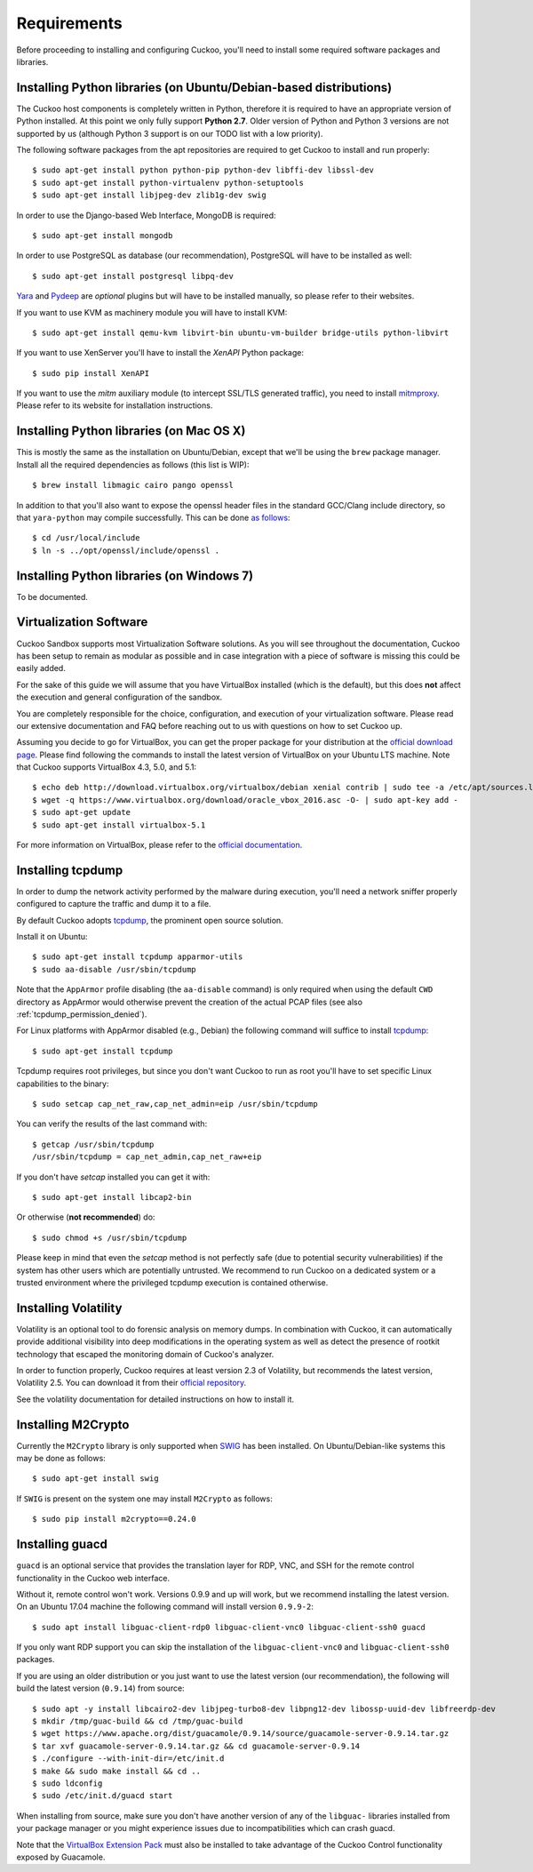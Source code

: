 ============
Requirements
============

Before proceeding to installing and configuring Cuckoo, you'll need to install
some required software packages and libraries.

Installing Python libraries (on Ubuntu/Debian-based distributions)
==================================================================

The Cuckoo host components is completely written in Python, therefore it is
required to have an appropriate version of Python installed. At this point we
only fully support **Python 2.7**. Older version of Python and Python 3
versions are not supported by us (although Python 3 support is on our TODO
list with a low priority).

The following software packages from the apt repositories are required to get
Cuckoo to install and run properly::

    $ sudo apt-get install python python-pip python-dev libffi-dev libssl-dev
    $ sudo apt-get install python-virtualenv python-setuptools
    $ sudo apt-get install libjpeg-dev zlib1g-dev swig

In order to use the Django-based Web Interface, MongoDB is required::

    $ sudo apt-get install mongodb

In order to use PostgreSQL as database (our recommendation), PostgreSQL will
have to be installed as well::

    $ sudo apt-get install postgresql libpq-dev

`Yara`_ and `Pydeep`_ are *optional* plugins but will have to be installed
manually, so please refer to their websites.

If you want to use KVM as machinery module you will have to install KVM::

    $ sudo apt-get install qemu-kvm libvirt-bin ubuntu-vm-builder bridge-utils python-libvirt

If you want to use XenServer you'll have to install the *XenAPI* Python package::

    $ sudo pip install XenAPI

If you want to use the *mitm* auxiliary module (to intercept SSL/TLS generated
traffic), you need to install `mitmproxy`_. Please refer to its website for
installation instructions.

.. _Yara: https://github.com/plusvic/yara
.. _Pydeep: https://github.com/kbandla/pydeep
.. _mitmproxy: https://mitmproxy.org/

Installing Python libraries (on Mac OS X)
=========================================

This is mostly the same as the installation on Ubuntu/Debian, except that
we'll be using the ``brew`` package manager. Install all the required
dependencies as follows (this list is WIP)::

    $ brew install libmagic cairo pango openssl

In addition to that you'll also want to expose the openssl header files in the
standard GCC/Clang include directory, so that ``yara-python`` may compile
successfully. This can be done `as follows`_::

    $ cd /usr/local/include
    $ ln -s ../opt/openssl/include/openssl .

.. _as follows: https://www.anintegratedworld.com/mac-osx-fatal-error-opensslsha-h-file-not-found/

Installing Python libraries (on Windows 7)
==========================================

To be documented.

Virtualization Software
=======================

Cuckoo Sandbox supports most Virtualization Software solutions. As you will
see throughout the documentation, Cuckoo has been setup to remain as modular
as possible and in case integration with a piece of software is missing this
could be easily added.

For the sake of this guide we will assume that you have VirtualBox installed
(which is the default), but this does **not** affect the execution and general
configuration of the sandbox.

You are completely responsible for the choice, configuration, and execution of
your virtualization software. Please read our extensive documentation and FAQ
before reaching out to us with questions on how to set Cuckoo up.

Assuming you decide to go for VirtualBox, you can get the proper package for
your distribution at the `official download page`_. Please find following the
commands to install the latest version of VirtualBox on your Ubuntu LTS
machine. Note that Cuckoo supports VirtualBox 4.3, 5.0, and 5.1::

    $ echo deb http://download.virtualbox.org/virtualbox/debian xenial contrib | sudo tee -a /etc/apt/sources.list.d/virtualbox.list
    $ wget -q https://www.virtualbox.org/download/oracle_vbox_2016.asc -O- | sudo apt-key add -
    $ sudo apt-get update
    $ sudo apt-get install virtualbox-5.1

For more information on VirtualBox, please refer to the
`official documentation`_.

.. _VirtualBox: http://www.virtualbox.org
.. _official download page: https://www.virtualbox.org/wiki/Linux_Downloads
.. _official documentation: https://www.virtualbox.org/wiki/Documentation

Installing tcpdump
==================

In order to dump the network activity performed by the malware during
execution, you'll need a network sniffer properly configured to capture
the traffic and dump it to a file.

By default Cuckoo adopts `tcpdump`_, the prominent open source solution.

Install it on Ubuntu::

    $ sudo apt-get install tcpdump apparmor-utils
    $ sudo aa-disable /usr/sbin/tcpdump

Note that the ``AppArmor`` profile disabling (the ``aa-disable`` command) is
only required when using the default ``CWD`` directory as AppArmor would
otherwise prevent the creation of the actual PCAP files (see also
:ref:`tcpdump_permission_denied`).

For Linux platforms with AppArmor disabled (e.g., Debian) the following
command will suffice to install `tcpdump`_::

    $ sudo apt-get install tcpdump

Tcpdump requires root privileges, but since you don't want Cuckoo to run as
root you'll have to set specific Linux capabilities to the binary::

    $ sudo setcap cap_net_raw,cap_net_admin=eip /usr/sbin/tcpdump

You can verify the results of the last command with::

    $ getcap /usr/sbin/tcpdump
    /usr/sbin/tcpdump = cap_net_admin,cap_net_raw+eip

If you don't have `setcap` installed you can get it with::

    $ sudo apt-get install libcap2-bin

Or otherwise (**not recommended**) do::

    $ sudo chmod +s /usr/sbin/tcpdump

Please keep in mind that even the `setcap` method is not perfectly safe (due
to potential security vulnerabilities) if the system has other users which are
potentially untrusted. We recommend to run Cuckoo on a dedicated system or a
trusted environment where the privileged tcpdump execution is contained
otherwise.

.. _tcpdump: http://www.tcpdump.org

Installing Volatility
=====================

Volatility is an optional tool to do forensic analysis on memory dumps. In
combination with Cuckoo, it can automatically provide additional visibility
into deep modifications in the operating system as well as detect the presence
of rootkit technology that escaped the monitoring domain of Cuckoo's analyzer.

In order to function properly, Cuckoo requires at least version 2.3 of
Volatility, but recommends the latest version, Volatility 2.5. You can
download it from their `official repository`_.

See the volatility documentation for detailed instructions on how to install it.

.. _official repository: https://github.com/volatilityfoundation

Installing M2Crypto
===================

Currently the ``M2Crypto`` library is only supported when `SWIG`_ has been
installed. On Ubuntu/Debian-like systems this may be done as follows::

    $ sudo apt-get install swig

If ``SWIG`` is present on the system one may install ``M2Crypto`` as follows::

    $ sudo pip install m2crypto==0.24.0

.. _SWIG: http://www.swig.org/

Installing guacd
================

``guacd`` is an optional service that provides the translation layer for RDP,
VNC, and SSH for the remote control functionality in the Cuckoo web interface.

Without it, remote control won't work. Versions 0.9.9 and up will work, but we
recommend installing the latest version. On an Ubuntu 17.04 machine the
following command will install version ``0.9.9-2``::

    $ sudo apt install libguac-client-rdp0 libguac-client-vnc0 libguac-client-ssh0 guacd

If you only want RDP support you can skip the installation of the
``libguac-client-vnc0`` and ``libguac-client-ssh0`` packages.

If you are using an older distribution or you just want to use the latest
version (our recommendation), the following will build the latest version
(``0.9.14``) from source::

    $ sudo apt -y install libcairo2-dev libjpeg-turbo8-dev libpng12-dev libossp-uuid-dev libfreerdp-dev
    $ mkdir /tmp/guac-build && cd /tmp/guac-build
    $ wget https://www.apache.org/dist/guacamole/0.9.14/source/guacamole-server-0.9.14.tar.gz
    $ tar xvf guacamole-server-0.9.14.tar.gz && cd guacamole-server-0.9.14
    $ ./configure --with-init-dir=/etc/init.d
    $ make && sudo make install && cd ..
    $ sudo ldconfig
    $ sudo /etc/init.d/guacd start

When installing from source, make sure you don't have another version of any
of the ``libguac-`` libraries installed from your package manager or you might
experience issues due to incompatibilities which can crash guacd.

Note that the `VirtualBox Extension Pack`_ must also be installed to take
advantage of the Cuckoo Control functionality exposed by Guacamole.

.. _VirtualBox Extension Pack: https://www.virtualbox.org/wiki/Downloads
